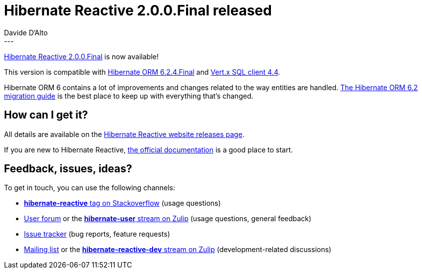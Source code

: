 = Hibernate Reactive 2.0.0.Final released
Davide D'Alto
:awestruct-tags: [ "Hibernate Reactive", "Releases" ]
:awestruct-layout: blog-post
---

:getting-started: http://hibernate.org/reactive/documentation/2.0/reference/html_single/#getting-started
:milestone: https://github.com/hibernate/hibernate-reactive/milestone/37?closed=1

https://hibernate.org/reactive/releases/2.0/#getting_started[Hibernate Reactive 2.0.0.Final] is now available!

This version is compatible with https://in.relation.to/2023/06/01/hibernate-orm-624-final/[Hibernate ORM 6.2.4.Final] 
and https://vertx.io/docs/#databases[Vert.x SQL client 4.4].

Hibernate ORM 6 contains a lot of improvements and changes related to the way entities are handled.
https://docs.jboss.org/hibernate/orm/6.2/migration-guide/migration-guide.html[The Hibernate ORM 6.2 migration guide] is the best place to keep up with everything that's changed.

== How can I get it?

All details are available on the 
link:https://hibernate.org/reactive/releases/2.0/#get-it[Hibernate Reactive website releases page].

If you are new to Hibernate Reactive, {getting-started}[the official documentation] is a good place to start.

== Feedback, issues, ideas?

To get in touch, you can use the following channels:

* http://stackoverflow.com/questions/tagged/hibernate-reactive[**hibernate-reactive** tag on Stackoverflow] (usage questions)
* https://discourse.hibernate.org/c/hibernate-reactive[User forum] or the https://hibernate.zulipchat.com/#narrow/stream/132096-hibernate-user[**hibernate-user** stream on Zulip] (usage questions, general feedback)
* https://github.com/hibernate/hibernate-reactive/issues[Issue tracker] (bug reports, feature requests)
* http://lists.jboss.org/pipermail/hibernate-dev/[Mailing list] or the https://hibernate.zulipchat.com/#narrow/stream/205413-hibernate-reactive-dev[**hibernate-reactive-dev** stream on Zulip] (development-related discussions)
